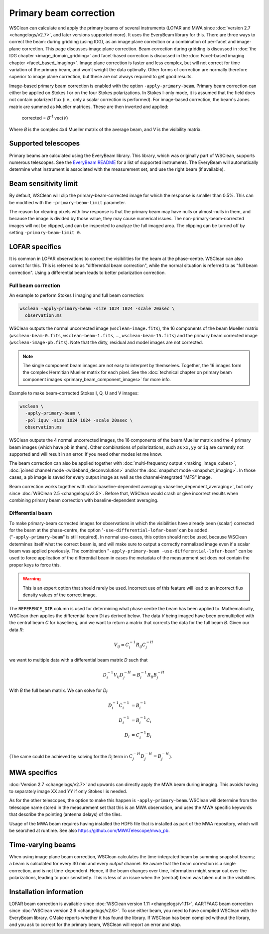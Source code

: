 Primary beam correction
=======================

WSClean can calculate and apply the primary beams of several instruments (LOFAR and MWA since :doc:`version 2.7 <changelogs/v2.7>`, and later versions supported more). It uses the EveryBeam library for this. There are three ways to correct the beam: during gridding (using IDG), as an image plane correction or a combination of per-facet and image-plane correction. This page discusses image plane correction. Beam correction during gridding is discussed in :doc:`the IDG chapter <image_domain_gridding>` and facet-based correction is discussed in the :doc:`Facet-based imaging chapter <facet_based_imaging>`. Image plane correction is faster and less complex, but will not correct for time variation of the primary beam, and won't weight the data optimally. Other forms of correction are normally therefore superior to image plane correction, but these are not always required to get good results.

Image-based primary beam correction is enabled with the option ``-apply-primary-beam``. Primary beam correction can either be applied on Stokes I or on the four Stokes polarizations. In Stokes I-only mode, it is assumed that the field does not contain polarized flux (i.e., only a scalar correction is performed). For image-based correction, the beam's Jones matrix are summed as Mueller matrices. These are then inverted and applied:

    corrected = *B*\ :sup:`-1` vec(*V*)

Where *B* is the complex 4x4 Mueller matrix of the average beam, and *V* is the visibility matrix.

Supported telescopes
--------------------

Primary beams are calculated using the EveryBeam library. This library, which was originally part of WSClean, supports numerous telescopes. See the `EveryBeam README <https://git.astron.nl/RD/EveryBeam/-/blob/master/README.md>`_ for a list of supported instruments. The EveryBeam will automatically determine what instrument is associated with the measurement set, and use the right beam (if available).


Beam sensitivity limit
----------------------

By default, WSClean will clip the primary-beam-corrected image for which the response is smaller than 0.5%. This can be modified with the ``-primary-beam-limit`` parameter.

The reason for clearing pixels with low response is that the primary beam may have nulls or almost-nulls in them, and because the image is divided by those value, they may cause numerical issues. The non-primary-beam-corrected images will not be clipped, and can be inspected to analyze the full imaged area. The clipping can be turned off by setting ``-primary-beam-limit 0``.

LOFAR specifics
---------------

It is common in LOFAR observations to correct the visibilities for the beam at the phase-centre. WSClean can also correct for this. This is referred to as "differential beam correction", while the normal situation is referred to as "full beam correction". Using a differential beam leads to better polarization correction.

Full beam correction
~~~~~~~~~~~~~~~~~~~~

An example to perform Stokes I imaging and full beam correction:

.. code-block:: bash

    wsclean -apply-primary-beam -size 1024 1024 -scale 20asec \
      observation.ms

WSClean outputs the normal uncorrected image (``wsclean-image.fits``), the 16 components of the beam Mueller matrix (``wsclean-beam-0.fits``, ``wsclean-beam-1.fits``, ..., ``wsclean-beam-15.fits``) and the primary beam corrected image (``wsclean-image-pb.fits``). Note that the dirty, residual and model images are not corrected.

.. note:: The single component beam images are not easy to interpret by themselves. Together, the 16 images form the complex Hermitian Mueller matrix for each pixel. See the :doc:`technical chapter on primary beam component images <primary_beam_component_images>` for more info.

Example to make beam-corrected Stokes I, Q, U and V images:

.. code-block:: bash

    wsclean \
      -apply-primary-beam \
      -pol iquv -size 1024 1024 -scale 20asec \
      observation.ms

WSClean outputs the 4 normal uncorrected images, the 16 components of the beam Mueller matrix and the 4 primary beam images (which have ``pb`` in them). Other combinations of polarizations, such as ``xx,yy`` or ``iq`` are currently not supported and will result in an error. If you need other modes let me know.

The beam correction can also be applied together with :doc:`multi-frequency output <making_image_cubes>`, :doc:`joined channel mode <wideband_deconvolution>` and/or the :doc:`snapshot mode <snapshot_imaging>`. In those cases, a ``pb`` image is saved for every output image as well as the channel-integrated "MFS" image.

Beam correction works together with :doc:`baseline-dependent averaging <baseline_dependent_averaging>`, but only since :doc:`WSClean 2.5 <changelogs/v2.5>`. Before that, WSClean would crash or give incorrect results when combining primary beam correction with baseline-dependent averaging.

Differential beam
~~~~~~~~~~~~~~~~~

To make primary-beam corrected images for observations in which the visibilities have already been (scalar) corrected for the beam at the phase-centre, the option '``-use-differential-lofar-beam``' can be added. ("``-apply-primary-beam``" is still required). In normal use-cases, this option should not be used, because WSClean determines itself what the correct beam is, and will make sure to output a correctly normalized image even if a scalar beam was applied previously. The combination "``-apply-primary-beam -use-differential-lofar-beam``" can be used to force application of the differential beam in cases the metadata of the measurement set does not contain the proper keys to force this.

.. warning::
    This is an expert option that should rarely be used. Incorrect use of this feature will lead to an incorrect flux density values of the correct image.

The ``REFERENCE_DIR`` column is used for determining what phase centre the beam has been applied to. Mathematically, WSClean then applies the differential beam Di as derived below. The data *V* being imaged have been premultiplied with the central beam *C* for baseline *ij*, and we want to
return a matrix that corrects the data for the full beam *B*. Given our data *R*:

.. math::

    V_{ij} = C_i^{-1} R_{ij} C_j^{-H}

we want to multiple data with a differential beam matrix *D* such that

.. math::

    D_i^{-1} V_{ij} D_j^{-H} = B_i^{-1} R_{ij} B_j^{-H}
  
With *B* the full beam matrix. We can solve for *D*:sub:`i`\ :

.. math::

    D_i^{-1} C_i^{-1} &= B_i^{-1} \\
    D_i^{-1} &= B_i^{-1} C_i \\
    D_i &= C_i^{-1} B_i \\
    
(The same could be achieved by solving for the *D*:sub:`j` term in :math:`C_j^{-H} D_j^{-H} = B_j^{-H}`).

MWA specifics
-------------
          
:doc:`Version 2.7 <changelogs/v2.7>` and upwards can directly apply the MWA beam during imaging. This avoids having to separately image XX and YY if only Stokes I is needed.

As for the other telescopes, the option to make this happen is ``-apply-primary-beam``. WSClean will determine from the telescope name stored in the measurement set that this is an MWA observation, and uses the MWA specific keywords that describe the pointing (antenna delays) of the tiles.

Usage of the MWA beam requires having installed the HDF5 file that is installed as part of the MWA repository, which will be searched at runtime. See also https://github.com/MWATelescope/mwa_pb.

Time-varying beams
------------------

When using image plane beam correction, WSClean calculates the time-integrated beam by summing snapshot beams; a beam is calculated for every 30 min and every *output* channel. Be aware that the beam correction is a single correction, and is not time-dependent. Hence, if the beam changes over time, information might smear out over the polarizations, leading to poor sensitivity. This is less of an issue when the (central) beam was taken out in the visibilities.

Installation information
------------------------

LOFAR beam correction is available since :doc:`WSClean version 1.11 <changelogs/v1.11>`, AARTFAAC beam correction since :doc:`WSClean version 2.6 <changelogs/v2.6>`. To use either beam, you need to have compiled WSClean with the EveryBeam library. CMake reports whether it has found the library. If WSClean has been compiled without the library, and you ask to correct for the primary beam, WSClean will report an error and stop.

